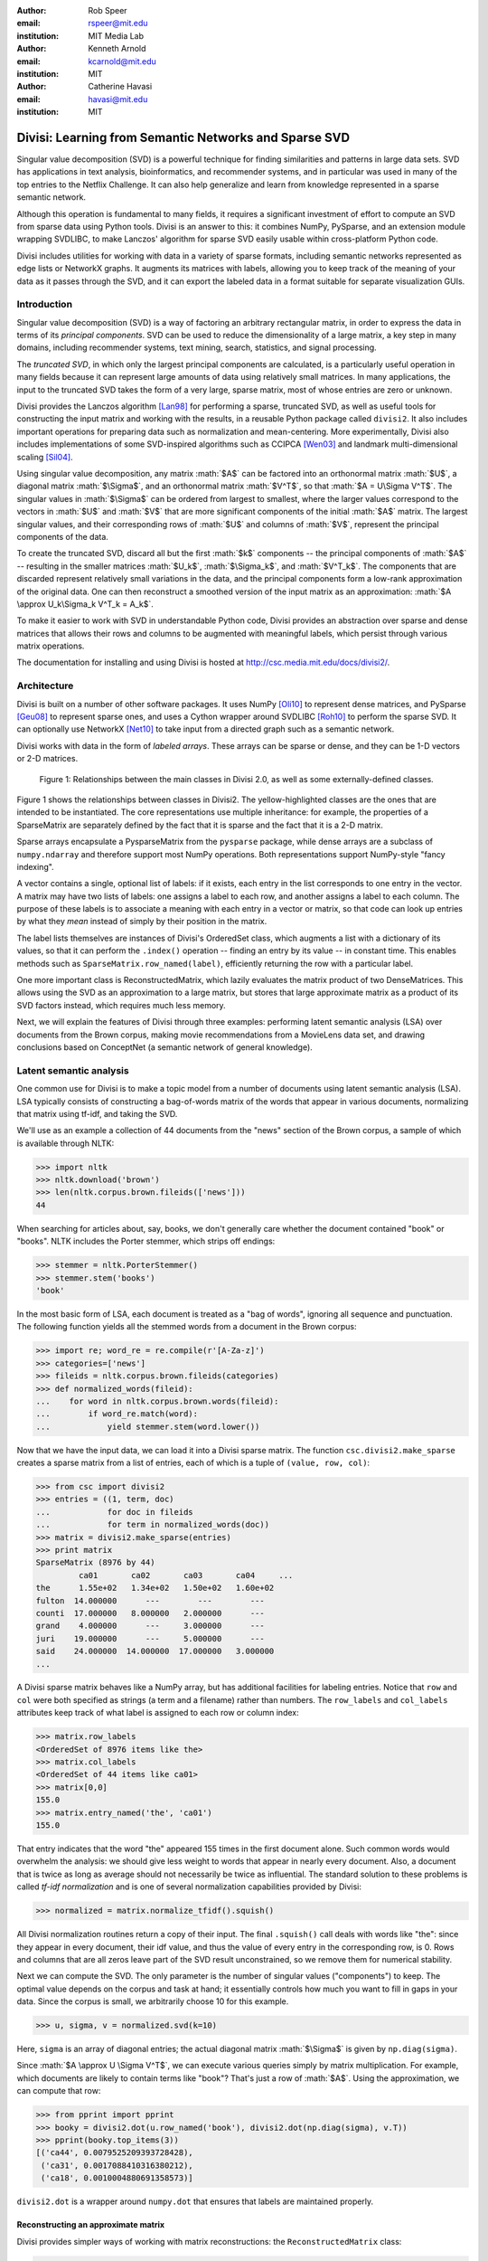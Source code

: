 .. role:: math(raw)
  :format: latex

:author: Rob Speer
:email: rspeer@mit.edu
:institution: MIT Media Lab

:author: Kenneth Arnold
:email: kcarnold@mit.edu
:institution: MIT

:author: Catherine Havasi
:email: havasi@mit.edu
:institution: MIT

------------------------------------------------------
Divisi: Learning from Semantic Networks and Sparse SVD
------------------------------------------------------

.. class:: abstract

    Singular value decomposition (SVD) is a powerful technique for finding
    similarities and patterns in large data sets. SVD has applications in
    text analysis, bioinformatics, and recommender systems, and in
    particular was used in many of the top entries to the Netflix
    Challenge. It can also help generalize and learn from knowledge
    represented in a sparse semantic network.

    Although this operation is fundamental to many fields, it requires a
    significant investment of effort to compute an SVD from sparse data
    using Python tools. Divisi is an answer to this: it combines NumPy,
    PySparse, and an extension module wrapping SVDLIBC, to make Lanczos'
    algorithm for sparse SVD easily usable within cross-platform Python
    code.

    Divisi includes utilities for working with data in a variety of sparse
    formats, including semantic networks represented as edge lists or
    NetworkX graphs. It augments its matrices with labels, allowing you to
    keep track of the meaning of your data as it passes through the SVD,
    and it can export the labeled data in a format suitable for separate
    visualization GUIs.


Introduction
------------
Singular value decomposition (SVD) is a way of factoring an arbitrary
rectangular matrix, in order to express the data in terms of its *principal
components*. SVD can be used to reduce the dimensionality of a large matrix, a
key step in many domains, including recommender systems, text mining, search,
statistics, and signal processing.

The *truncated SVD*, in which only the largest principal components are
calculated, is a particularly useful operation in many fields because it can
represent large amounts of data using relatively small matrices. In many
applications, the input to the truncated SVD takes the form of a
very large, sparse matrix, most of whose entries are zero or unknown.

Divisi provides the Lanczos algorithm [Lan98]_ for performing a sparse,
truncated SVD, as well as useful tools for constructing the input matrix and
working with the results, in a reusable Python package called ``divisi2``.
It also includes important operations for preparing data such as
normalization and mean-centering. More experimentally, Divisi also
includes implementations of some SVD-inspired algorithms
such as CCIPCA [Wen03]_ and landmark multi-dimensional scaling
[Sil04]_.

Using singular value decomposition, any matrix :math:`$A$` can be factored into an
orthonormal matrix :math:`$U$`, a diagonal matrix :math:`$\Sigma$`, and an orthonormal matrix
:math:`$V^T$`, so that  :math:`$A = U\Sigma V^T$`. The singular
values in :math:`$\Sigma$` can be ordered from largest to smallest, where the larger
values correspond to the vectors in :math:`$U$` and :math:`$V$` that are more significant
components of the initial :math:`$A$` matrix. The largest singular values, and their
corresponding rows of :math:`$U$` and columns of :math:`$V$`, represent the principal
components of the data.

To create the truncated SVD,  discard all but the first :math:`$k$`
components -- the principal components of :math:`$A$` -- resulting in the smaller
matrices :math:`$U_k$`, :math:`$\Sigma_k$`, and :math:`$V^T_k$`. The
components that are discarded represent relatively small variations in the
data, and the principal components form a low-rank approximation of the
original data. One can then reconstruct a smoothed version of the input matrix as an 
approximation: :math:`$A \approx U_k\Sigma_k V^T_k = A_k$`.

To make it easier to work with SVD in understandable Python
code, Divisi provides an abstraction over sparse and dense matrices that
allows their rows and columns to be augmented with meaningful labels, which
persist through various matrix operations.

The documentation for installing and using Divisi is hosted at http://csc.media.mit.edu/docs/divisi2/.

Architecture
------------

Divisi is built on a number of other software packages. It uses NumPy
[Oli10]_ to represent dense matrices, and PySparse [Geu08]_ to
represent sparse ones, and uses a Cython wrapper around SVDLIBC [Roh10]_
to perform the sparse SVD. It can optionally use NetworkX [Net10]_ to
take input from a directed graph such as a semantic network.

Divisi works with data in the form of *labeled arrays*. These arrays can be
sparse or dense, and they can be 1-D vectors or 2-D matrices.

.. figure:: divisi2_classes.png

   Figure 1: Relationships between the main classes in Divisi 2.0, as well as
   some externally-defined classes.

Figure 1 shows the relationships between classes in Divisi2. The
yellow-highlighted classes are the ones that are intended to be instantiated.
The core representations use multiple inheritance: for example, the properties
of a SparseMatrix are separately defined by the fact that it is sparse and the
fact that it is a 2-D matrix.

Sparse arrays encapsulate a PysparseMatrix from the ``pysparse`` package, while
dense arrays are a subclass of ``numpy.ndarray`` and therefore support most
NumPy operations. Both representations support NumPy-style "fancy indexing".

A vector contains a single, optional list of labels: if it exists,
each entry in the list corresponds to one entry in the vector. A matrix may
have two lists of labels: one assigns a label to each row, and another assigns
a label to each column. The purpose of these labels is to associate a meaning
with each entry in a vector or matrix, so that code can look up entries by what
they *mean* instead of simply by their position in the matrix.

The label lists themselves are instances of Divisi's OrderedSet class, which
augments a list with a dictionary of its values, so that it can perform the
``.index()`` operation -- finding an entry by its value -- in constant time.
This enables methods such as ``SparseMatrix.row_named(label)``, efficiently
returning the row with a particular label.

.. note: this next paragraph could be clearer

One more important class is ReconstructedMatrix, which lazily evaluates the
matrix product of two DenseMatrices. This allows using the SVD as an
approximation to a large matrix, but stores that large approximate matrix as a
product of its SVD factors instead, which requires much less memory.

Next, we will explain the features of Divisi through three examples: performing
latent semantic analysis (LSA) over documents from the Brown corpus, making
movie recommendations from a MovieLens data set, and drawing conclusions based
on ConceptNet (a semantic network of general knowledge).

Latent semantic analysis
------------------------

One common use for Divisi is to make a topic model from a number of documents
using latent semantic analysis (LSA). LSA typically consists of constructing a
bag-of-words matrix of the words that appear in various documents, normalizing
that matrix using tf-idf, and taking the SVD.

We'll use as an example a collection of 44 documents from the "news"
section of the Brown corpus, a sample of which is available through NLTK:

>>> import nltk
>>> nltk.download('brown')
>>> len(nltk.corpus.brown.fileids(['news']))
44

When searching for articles about, say, books, we don't generally care
whether the document contained "book" or "books". NLTK includes the
Porter stemmer, which strips off endings:

>>> stemmer = nltk.PorterStemmer()
>>> stemmer.stem('books')
'book'

In the most basic form of LSA, each document is treated as a "bag of
words", ignoring all sequence and punctuation. The following function
yields all the stemmed words from a document in the Brown corpus:

>>> import re; word_re = re.compile(r'[A-Za-z]')
>>> categories=['news']
>>> fileids = nltk.corpus.brown.fileids(categories)
>>> def normalized_words(fileid):
...    for word in nltk.corpus.brown.words(fileid):
...        if word_re.match(word):
...            yield stemmer.stem(word.lower())

Now that we have the input data, we can load it into a Divisi sparse
matrix. The function ``csc.divisi2.make_sparse`` creates a sparse
matrix from a list of entries, each of which is a tuple of ``(value,
row, col)``:

>>> from csc import divisi2
>>> entries = ((1, term, doc)
...            for doc in fileids
...            for term in normalized_words(doc))
>>> matrix = divisi2.make_sparse(entries)
>>> print matrix
SparseMatrix (8976 by 44)
         ca01       ca02       ca03       ca04     ...
the      1.55e+02   1.34e+02   1.50e+02   1.60e+02
fulton  14.000000      ---        ---        ---  
counti  17.000000   8.000000   2.000000      ---  
grand    4.000000      ---     3.000000      ---  
juri    19.000000      ---     5.000000      ---  
said    24.000000  14.000000  17.000000   3.000000
...

A Divisi sparse matrix behaves like a NumPy array, but has additional
facilities for labeling entries. Notice that ``row`` and ``col`` were both
specified as strings (a term and a filename) rather than
numbers. The ``row_labels`` and ``col_labels`` attributes keep track
of what label is assigned to each row or column index:

>>> matrix.row_labels
<OrderedSet of 8976 items like the>
>>> matrix.col_labels
<OrderedSet of 44 items like ca01>
>>> matrix[0,0]
155.0
>>> matrix.entry_named('the', 'ca01')
155.0

That entry indicates that the word "the" appeared 155 times in the
first document alone. Such common words would overwhelm the analysis:
we should give less weight to words that appear in nearly every
document. Also, a document that is twice as long as average should not
necessarily be twice as influential. The standard solution to these
problems is called *tf-idf normalization* and is one of several
normalization capabilities provided by Divisi:

>>> normalized = matrix.normalize_tfidf().squish()

All Divisi normalization routines return a copy of their input. The
final ``.squish()`` call deals with words like "the": since they
appear in every document, their idf value, and thus the value of every
entry in the corresponding row, is 0. Rows and columns that are all
zeros leave part of the SVD result unconstrained, so we remove them
for numerical stability.

Next we can compute the SVD. The only parameter is the number of
singular values ("components") to keep. The optimal value depends on
the corpus and task at hand; it essentially controls how much you want
to fill in gaps in your data. Since the corpus is small, we
arbitrarily choose 10 for this example.

>>> u, sigma, v = normalized.svd(k=10)

Here, ``sigma`` is an array of diagonal entries; the actual diagonal
matrix :math:`$\Sigma$` is given by ``np.diag(sigma)``.

Since :math:`$A \approx U \Sigma V^T$`, we can execute various queries
simply by matrix multiplication. For example, which documents are
likely to contain terms like "book"? That's just a row of
:math:`$A$`. Using the approximation, we can compute that row:

>>> from pprint import pprint
>>> booky = divisi2.dot(u.row_named('book'), divisi2.dot(np.diag(sigma), v.T))
>>> pprint(booky.top_items(3))
[('ca44', 0.0079525209393728428),
 ('ca31', 0.0017088410316380212),
 ('ca18', 0.0010004880691358573)]

``divisi2.dot`` is a wrapper around ``numpy.dot`` that ensures that
labels are maintained properly.

Reconstructing an approximate matrix
````````````````````````````````````

Divisi provides simpler ways of working with matrix reconstructions:
the ``ReconstructedMatrix`` class:

>>> booky2 = divisi2.reconstruct(u, sigma, v).row_named('book')
>>> assert np.allclose(booky, booky2)

Another common query, often seen in blog posts, is which articles are
similar to the one in question. Mathematically, which other document
has the term vector with the highest dot product with the term vector
of this document? The answer is again found in a matrix slice, this
time of:

.. raw:: latex

    \[A^TA = V\Sigma U^T\,U\Sigma V^T = V\Sigma^2V^T\]

Again, Divisi provides functionality for easily slicing similarity matrices:

>>> similar_docs = divisi2.reconstruct_similarity(v, sigma).row_named('ca44')
>>> pprint(similar_docs.top_items(3))
[('ca44', 0.99999999999999978),
 ('ca31', 0.82249752503164653),
 ('ca33', 0.6026564223332086)]

By default, ``reconstruct_similarity`` normalizes the result values to
lie between -1 and 1.


Making recommendations
----------------------

In the above example, we assumed that unspecified entries in the input matrix
were zero, representing a lack of knowledge. When using SVD over a data set
whose numeric values do not meaningfully start at zero, some adjustments are
necessary.

In the domain of movie recommendations, for example, the input data often takes
the form of star ratings that people assign to movies, ranging from 1 to 5. A
5-star rating and a 1-star rating are as different as can be, so a 5-star
rating certainly does not have the meaning of "a 1-star rating, but five times
more so".

In fact, the scale of ratings differs among people and movies. A movie rater
may be very stingy with high ratings, so if they give a movie five stars it is
very meaningful. Likewise, a movie could be widely panned, receiving a 1.1 star
rating on average, so when someone gives the movie five stars it says that
there is something very different about their taste in movies.

The movie rating problem can be broken down into two steps [Kor09]_: accounting
for the *biases* in ratings inherent to each movie and each person, and
learning how people's particular preferences differ from those biases. We can
represent the second step as an SVD where zero *does* represent a lack of
information, and add the biases back in when we reconstruct the matrix.

To begin the example, load the MovieLens dataset of 100,000 movie ratings
[Kon98]_, which is provided free from http://grouplens.org:

>>> from csc import divisi2
>>> from csc.divisi2.dataset import movielens_ratings
>>> movie_data = divisi2.make_sparse(
      movielens_ratings('data/movielens/u')).squish(5)

The "squish" method at the end discards users and movies with fewer than 5
ratings.

With this data, for example, we can query for the movies with the
highest row bias (and therefore the highest average rating):

>>> import numpy as np
>>> movie_goodness = movie_data.row_op(np.mean)
>>> movie_goodness.top_items(5)
[('Pather Panchali (1955)', 4.625),
 ('Close Shave, A (1995)', 4.4910714285714288),
 ("Schindler's List (1993)", 4.4664429530201346),
 ('Wrong Trousers, The (1993)', 4.4661016949152543),
 ('Casablanca (1942)', 4.4567901234567904)]

.. we might want to squish from here on if we're low on space.

We use the ``SparseMatrix.mean_center()`` method to remove the biases, leaving
only the differences from the mean, calculate a 20-dimensional truncated SVD
from those differences, and reconstruct an approximate matrix that predicts
people's movie ratings.

>>> movie_data2, row_shift, col_shift, total_shift =\
...   movie_data.mean_center()
>>> recommendations = divisi2.reconstruct(
...   U, S, V,
...   shifts=(row_shift, col_shift, total_shift))

Let's look in particular at user number 5, who rated 174 movies. We can get a
vector of their recommendations and query for the best ones:

>>> recs_for_5 = recommendations.col_named(5)
>>> recs_for_5.top_items(5)
[('Star Wars (1977)', 4.8162083389753922),
 ('Return of the Jedi (1983)', 4.5493663133402142),
 ('Wrong Trousers, The (1993)', 4.5292462987734297),
 ('Close Shave, A (1995)', 4.4162031221502778),
 ('Empire Strikes Back, The (1980)', 4.3923239529719762)]

We see that this user should really like the Star Wars Trilogy, but this is
unsurprising because the user in fact already told MovieLens they liked those
movies. To get true recommendations, we should make sure to filter for movies
they have not yet rated.

>>> recs_for_5 = recommendations.col_named(5)
>>> unrated = list(set(xrange(movie_data.shape[0]))\
...   - set(recs_for_5.nonzero_indices()))
>>> rec[unrated].top_items(5)
[('Wallace & Gromit: [...] (1996)', 4.19675664354898),
 ('Terminator, The (1984)', 4.1025473251923152),
 ('Casablanca (1942)', 4.0439402179346571),
 ('Pather Panchali (1955)', 4.004128767977936),
 ('Dr. Strangelove [...] (1963)', 3.9979437577787826)]

And on the other end of the scale, if we look for the best anti-recommendation
in ``(-rec[unrated])``, we find that user 5 should give "3 Ninjas: High Noon At
Mega Mountain" a rating of 0.24 stars.

SVD alone does not make a cutting-edge, high-quality recommender system, but it
does a reasonable part of the job. This process has been used as a component of
many recommender systems, including the Netflix Prize-winning system, Bellkor's
Pragmatic Chaos [Kor09]_, and Divisi makes it easy to do in Python.

Learning from a semantic network
--------------------------------

Divisi contains methods for learning from data in a semantic network in
NetworkX format. The network can contain labeled nodes and labeled edges with
weights on each edge, and can build matrices that relate these to each other in
a variety of ways.

This is an important feature of Divisi, because it extends its scope to data
that is not traditionally represented as a matrix. It can learn from and
generalize patterns that appear in any semantic network, and it is especially
effective if that network contains redundancies or incomplete information. For
this reason, we often use it to learn from ConceptNet [Hav07]_, a network
of people's general "common sense" knowledge about the real world. A graph
representation of ConceptNet 4.0 is included with Divisi 2.0.

The ``csc.divisi2.network`` module defines the various ways to extract
information from these labeled semantic networks. Its ``sparse_triples()``
function turns the list of edges into a list of (value, rowlabel, columnlabel)
triples that can be used to build a sparse matrix, and uses the arguments
``row_labeler`` and ``col_labeler`` to specify how the values are assigned to
labels. ``sparse_matrix()`` goes the extra step to turn these triples into a
matrix.

In many cases, the labeler will give two results for each edge, because each
edge connects two nodes. When the row and column labelers both give two
results, they will be paired up in contrary order. The next example will
clarify why this is useful.

One simple labeler is ``'nodes'``, which extracts the source and target nodes
of each edge. If an edge of weight 1 connects "dog" to "bark", then because of
the contrary order rule,  ``sparse_matrix(graph, 'nodes', 'nodes')`` will put a
1 in the entry whose row is "dog" and column is "bark", as well as the entry
whose row is "bark" and whose column is "dog".  The resulting overall matrix is
the adjacency matrix of the graph.

``'features'`` is a more complex labeler: it takes the edge label into account
as well, and describes an incoming or outgoing edge, including the node on the
other side of it. The idea is that a node can be combined with a feature to
completely describe an edge.

For example, consider a weight-1 edge from "dog" to "mammal", labeled with
"IsA", expressing the assertion that "a dog is a mammal". The matrix
``sparse_matrix(graph, 'nodes', 'features')`` will then express both the fact
that the node "dog" has the feature "IsA mammal", and that "mammal" has the
feature "dog IsA".

These features are represented with Divisi as 3-tuples of (*direction*, *edge
label*, *node label*), where *direction* is "left" or "right" depending on
whether this is an incoming or outgoing edge.

Other possible labelers are "relations", which extracts just the edge label,
and "pairs", extracting the source and target nodes as tuples, and more can be
defined as functions.

The process called AnalogySpace [Spe08]_ involves making a node vs.
feature matrix of common sense knowledge and generalizing it with a truncated
SVD. We will show an example of doing this with ConceptNet here.

Learning from ConceptNet
````````````````````````
Start by loading the pre-defined ConceptNet 4.0 graph.

>>> conceptnet_graph = divisi2.load('data:graphs/conceptnet_en.graph')

We can break this graph down into nodes and features, and see a sample of what
it looks like.

>>> from csc.divisi2.network import sparse_matrix
>>> A = sparse_matrix(graph, 'nodes', 'features', cutoff=3)
>>> print A
SparseMatrix (12564 by 19719)
         IsA/spor   IsA/game   UsedFor/   UsedFor/   person\\C ...
baseball 3.609584   2.043731   0.792481   0.500000   0.500000  
sport       ---     1.292481      ---     1.000000      ---    
yo-yo       ---        ---        ---        ---        ---    
toy         ---     0.500000      ---     1.160964      ---    
dog         ---        ---        ---     0.792481      ---    
...

And with that, we can make a truncated SVD and reconstruct an approximation to
A.

>>> U, S, V = A.svd(k=100)
>>> Ak = divisi2.reconstruct(U, S, V)
>>> Ak.entry_named('pig', ('right', 'HasA', 'leg'))
0.15071150848740383
>>> Ak.entry_named('pig', ('right', 'CapableOf', 'fly'))
-0.26456066802309008

As shown in the earlier LSA example, we can also reconstruct an approximation
to the similarity matrix :math:`$A^T A$`, describing how similar the nodes are
to each other. (Long floating point values are rounded off here for brevity.)

>>> sim = divisi2.reconstruct_similarity(U, S)
>>> sim.entry_named('horse', 'cow')
0.827
>>> sim.entry_named('horse', 'stapler')
-0.031
>>> sim.row_named('table').top_items()
[('table', 1.000), ('newspaper article', 0.694), ('dine table', 0.681),
('dine room table', 0.676), ('table chair', 0.669), ('dine room', 0.663),
('bookshelve', 0.636), ('table set', 0.629), ('home depot', 0.591),
('wipe mouth', 0.587)]

The similarity values would be more useful if we knew what scale they were
measured on. Moreover, they seem to favor very common concepts such as
"person",

Recall that ``reconstruct_similarity`` normalizes its values to
between -1 and 1. Here, this normalization makes some nodes, such as
"newspaper article" and "home depot", get a spuriously high weight
because their truncated SVD vectors had low magnitude.  When ranking
possible similarities -- or, for that matter, predictions for new
assertions that could be true -- we have found it more useful to
normalize the vectors to unit vectors *before* the SVD, so that nodes
that are weakly described by the SVD do not end up magnified.

Divisi allows for this with the SparseMatrix methods
``.normalize_rows()``, ``.normalize_cols()``, and
``.normalize_all()``. (tf-idf normalization, like in the LSA example,
is also an option, but it is inappropriate here because it
de-emphasizes common concepts.) The first two scale the rows or
columns, respectively, of the input so that they become unit vectors.
However, normalizing the rows can further distort the magnitudes of
the columns, and vice versa, and there is no way to exactly normalize
both the rows and columns of an arbitrary matrix.

We have found that a compromise works best: normalize each entry by the
geometric mean of its row and column magnitudes. This is what
``SparseMatrix.normalize_all()`` does, and we favor it in this case because not
only does it put all the rows and columns on approximately the same scale, it
also increases the predictive accuracy of the reconstructed SVD (which we will
be able to quantify in a moment).

In this representation, we can look again at the similarities for "table":
>>> U, S, V = A.normalize_all().svd(k=100)
>>> sim = divisi2.reconstruct_similarity(U, S)
>>> sim.row_named('table').top_items()
[('table', 1.718), ('desk', 1.195), ('kitchen', 0.988), ('chair', 0.873),
('restaurant', 0.850), ('plate', 0.822), ('bed', 0.772), ('cabinet', 0.678), 
('refrigerator', 0.652), ('cupboard', 0.617)]

Choosing parameters
```````````````````
So far, we have used two parameters in this process without justification: the
method of normalization, and the value of *k*.

Instead of simply tweaking these parameters by hand, we can bring in some test
data and search for the parameters that maximize the predictive value of the
SVD. Because what we care about is the relative ranking of statements, not the
numerical values they are assigned, a traditional mean-squared evaluation does
not exactly make sense.

However, using Divisi, we can evaluate how often the relative ranking of a pair
of assertions agrees with the ranking that a human would give them. In the case
of ConceptNet, we have already acquired many such human-evaluated statements
from evaluations such as the one in [Spe08]_, so we use those as the
source of gold-standard rankings.

The ``ReconstructedMatrix.evaluate_ranking()`` method is what we use to compare
pairwise rankings in this way. We can use it, first of all, to confirm that
``normalize_all()`` performs better than the other possible normalization
methods on ConceptNet, leaving *k* fixed at 100. The results are:

* Without normalization: 68.47% agreement
* Using ``normalize_rows``: 67.66% agreement
* Using ``normalize_cols``: 67.30% agreement
* Using ``normalize_all``: 70.77% agreement

Then, after applying that normalization method, we can try truncated SVDs with various values of *k*.

>>> from csc.divisi2.network import conceptnet_matrix
>>> conceptnet = conceptnet_matrix('en').normalize_all()
>>> testdata = divisi2.load('usertest_data.pickle')
>>> accuracy_data = []
>>> for k in xrange(1, 200):
...     U, S, V = conceptnet.svd(k=k)
...     rec = divisi2.reconstruct(U, S, V)
...     correct, total, accuracy = rec.evaluate_ranking(testdata)
...     accuracy_data.append(accuracy)

Plotting the resulting ``accuracy_data`` shows a plateau of good values of *k*,
roughly between *k* = 100 and *k* = 200.

.. figure:: k-value-graph.png

   Figure 2: Evaluating the predictive accuracy of the truncated SVD on
   ConceptNet for various values of *k*. 

.. Working with categories
.. -----------------------

.. there's a tutorial on this too

.. Understanding results
.. ---------------------
.. show a Luminoso or SVDview screenshot without going into too much detail

Conclusion
-----------
The SVD is a versitile analysis tool for many different kinds of
data. Divisi provides an easy way to compute the SVD of large sparse
datasets in Python, and additionally provides Pythonic wrappers for
performing common types of queries on the result.

Divisi also includes a variety of other functionality. For example, it
can analyze combinations of multiple matrices of data, a technique
called *Blending*, which is useful for drawing conclusions from
multiple data sources simultaneously.

References
----------
.. [Kor09] Y. Koren, R. Bell, and C. Volinsky. *Matrix Factorization Techniques
           for Recommender Systems*. Computer, 42(8):30-37, August 2009.

.. MovieLens

.. [Kon98] J. Konstan, J. Riedl, A. Borchers, and J. Herlocke. *Recommender Systems: A GroupLens Perspective* Papers from the 1998 Workshop on Rcommender Systems, Chapel Hill, NC.  1998.

.. Networkx

.. [Net10] NetworkX Developers. *NetworkX* Viewable online at:http://networkx.lanl.gov/, 2010.

.. Svdlibc

.. [Roh10] Doug Rohde. *SVDLibC* Viewable online at: http://tedlab.mit.edu/~dr/SVDLIBC/, 2010.

.. pysparse

.. [Geu08] Roman Geus, Daniel Wheeler, and Dominique Orban. *PySparse* Viewable online at: http://pysparse.sourceforge.net/, 2008.

.. numpy

.. [Oli10] Travis Oliphant. *Guide to Numpy* Viewable online at: http://www.tramy.us/, 2010.

.. Lmds

.. [Sil04] Vin. de Silva and Josh.B. Tenenbaum. *Sparse multidimensional scaling using landmark points* Stanford University Technical Report, 2004.

.. ccipca

.. [Wen03] Juyang Weng and Yilu Zhang and Wey-Shiuan Hwang. * Candid covariance-free incremental principal component analysis* IEEE Transactions on Pattern Analysis and Machine Intelligence, 25(8):1034-1040, August 2003.

.. lanczos

.. [Lan98] Cornelius Lanczos and William R. Davis (ed). *Collected published papers with commentaries* North Carolina State University, 1998.

.. cnet

.. [Hav07] Catherine Havasi, Robert Speer, and Jason Alonso. *ConceptNet 3: a Flexible, Multilingual Semantic Network for Common Sense Knowledge*, Recent Advances in Natural Language Processing, September 2007.

.. aspace

.. [Spe08] Robert Speer and Catherine Havasi and Henry Lieberman. *AnalogySpace: Reducing the Dimensionality of Common Sense Knowledge*, Proceedings of AAAI 2008, July 2008.
